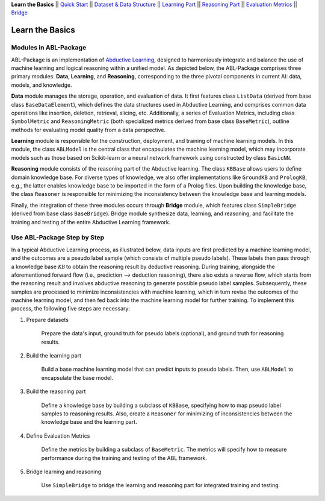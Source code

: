**Learn the Basics** ||
`Quick Start <Quick-Start.html>`_ ||
`Dataset & Data Structure <Datasets.html>`_ ||
`Learning Part <Learning.html>`_ ||
`Reasoning Part <Reasoning.html>`_ ||
`Evaluation Metrics <Evaluation.html>`_ ||
`Bridge <Bridge.html>`_ 

Learn the Basics
================

Modules in ABL-Package
----------------------

ABL-Package is an implementation of `Abductive Learning <../Overview/Abductive-Learning.html>`_, 
designed to harmoniously integrate and balance the use of machine learning and
logical reasoning within a unified model. As depicted below, the
ABL-Package comprises three primary modules: **Data**, **Learning**, and
**Reasoning**, corresponding to the three pivotal components in current
AI: data, models, and knowledge.

.. image:: ../img/ABL-Package.png

**Data** module manages the storage, operation, and evaluation of data.
It first features class ``ListData`` (derived from base class
``BaseDataElement``), which defines the data structures used in
Abductive Learning, and comprises common data operations like insertion,
deletion, retrieval, slicing, etc. Additionally, a series of Evaluation
Metrics, including class ``SymbolMetric`` and ``ReasoningMetric`` (both
specialized metrics derived from base class ``BaseMetric``), outline
methods for evaluating model quality from a data perspective.

**Learning** module is responsible for the construction, deployment, and
training of machine learning models. In this module, the class
``ABLModel`` is the central class that encapsulates the machine learning
model, which may incorporate models such as those based on Scikit-learn
or a neural network framework using constructed by class ``BasicNN``.

**Reasoning** module consists of the reasoning part of the Abductive
learning. The class ``KBBase`` allows users to define domain
knowledge base. For diverse types of knowledge, we also offer
implementations like ``GroundKB`` and ``PrologKB``, e.g., the latter
enables knowledge base to be imported in the form of a Prolog files.
Upon building the knowledge base, the class ``Reasoner`` is
responsible for minimizing the inconsistency between the knowledge base
and learning models.

Finally, the integration of these three modules occurs through
**Bridge** module, which features class ``SimpleBridge`` (derived from base
class ``BaseBridge``). Bridge module synthesize data, learning, and
reasoning, and facilitate the training and testing of the entire
Abductive Learning framework.

Use ABL-Package Step by Step
----------------------------

In a typical Abductive Learning process, as illustrated below, 
data inputs are first predicted by a machine learning model, and the outcomes are a pseudo label 
sample (which consists of multiple pseudo labels). 
These labels then pass through a knowledge base :math:`\mathcal{KB}`
to obtain the reasoning result by deductive reasoning. During training, 
alongside the aforementioned forward flow (i.e., prediction --> deduction reasoning), 
there also exists a reverse flow, which starts from the reasoning result and 
involves abductive reasoning to generate possible pseudo label samples. 
Subsequently, these samples are processed to minimize inconsistencies with machine learning, 
which in turn revise the outcomes of the machine learning model, and then 
fed back into the machine learning model for further training. 
To implement this process, the following five steps are necessary:

.. image:: ../img/usage.png

1. Prepare datasets

    Prepare the data's input, ground truth for pseudo labels (optional), and ground truth for reasoning results.

2. Build the learning part

    Build a base machine learning model that can predict inputs to pseudo labels. 
    Then, use ``ABLModel`` to encapsulate the base model.

3. Build the reasoning part

    Define a knowledge base by building a subclass of ``KBBase``, specifying how to 
    map pseudo label samples to reasoning results.
    Also, create a ``Reasoner`` for minimizing of inconsistencies 
    between the knowledge base and the learning part.

4. Define Evaluation Metrics

    Define the metrics by building a subclass of ``BaseMetric``. The metrics will 
    specify how to measure performance during the training and testing of the ABL framework.

5. Bridge learning and reasoning

    Use ``SimpleBridge`` to bridge the learning and reasoning part
    for integrated training and testing. 
